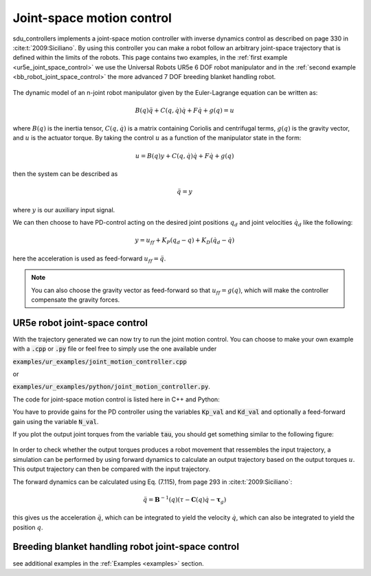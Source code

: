 .. _joint_space_motion_control:

**************************
Joint-space motion control
**************************
sdu_controllers implements a joint-space motion controller with inverse dynamics control
as described on page 330 in :cite:t:`2009:Siciliano`. By using this controller you can make
a robot follow an arbitrary joint-space trajectory that is defined within the limits of
the robots. This page contains two examples, in the :ref:`first example <ur5e_joint_space_control>`
we use the Universal Robots UR5e 6 DOF robot manipulator and in the
:ref:`second example <bb_robot_joint_space_control>` the more advanced 7 DOF breeding
blanket handling robot.

.. figure:: ../../_static/joint_motion_control.svg
   :width: 90%
   :class: only-light

.. figure:: ../../_static/joint_motion_control.svg
   :width: 90%
   :class: only-dark

The dynamic model of an n-joint robot
manipulator given by the Euler-Lagrange equation can be written as:

.. math::

   B(q)\ddot{q} + C(q, \dot{q})\dot{q} + F\dot{q} + g(q) = u

where :math:`B(q)` is the inertia tensor, :math:`C(q, \dot{q})` is a matrix containing
Coriolis and centrifugal terms, :math:`g(q)` is the gravity vector, and :math:`u` is the
actuator torque. By taking the control :math:`u` as a function of the manipulator state
in the form:

.. math::

   u = B(q)y + C(q, \dot{q})\dot{q} + F\dot{q} + g(q)

then the system can be described as

.. math::

   \ddot{q} = y

where :math:`y` is our auxiliary input signal.

We can then choose to have PD-control acting on the desired joint positions :math:`q_{d}` and joint velocities :math:`\dot{q}_{d}`
like the following:

.. math::

   y = u_{ff} + K_{P}(q_{d} - q) + K_{D}(\dot{q}_{d} - \dot{q})

here the acceleration is used as feed-forward :math:`u_{ff} = \ddot{q}`.

.. note::
    You can also choose the gravity vector as feed-forward so that :math:`u_{ff} = g(q)`,
    which will make the controller compensate the gravity forces.

.. _ur5e_joint_space_control:

UR5e robot joint-space control
------------------------------
With the trajectory generated we can now try to run the joint motion control. You can choose to make your own
example with a :code:`.cpp` or :code:`.py` file or feel free to simply use the one available under

:code:`examples/ur_examples/joint_motion_controller.cpp`

or

:code:`examples/ur_examples/python/joint_motion_controller.py`.

The code for joint-space motion control is listed here in C++ and Python:

.. tabs::

   .. code-tab:: c++

        #include <Eigen/Dense>
        #include <fstream>
        #include <iostream>
        #include <sdu_controllers/controllers/pd_controller.hpp>
        #include <sdu_controllers/math/inverse_dynamics_joint_space.hpp>
        #include <sdu_controllers/models/ur_robot.hpp>
        #include <sdu_controllers/models/ur_robot_model.hpp>
        #include <sdu_controllers/utils/utility.hpp>

        // Initialize robot model and parameters
        auto robot_model = std::make_shared<models::URRobotModel>(URRobot::RobotType::UR5e);
        double Kp_val = 1000.0; // Proportional gain
        double Kd_val = 2 * sqrt(Kp_value); // Derivative gain
        double N_val = 1; // Feed-forward gain
        uint16_t ROBOT_DOF = robot_model->get_dof();
        VectorXd Kp_vec = VectorXd::Ones(ROBOT_DOF) * Kp_val;
        VectorXd Kd_vec = VectorXd::Ones(ROBOT_DOF) * Kd_val;
        VectorXd N_vec = VectorXd::Ones(ROBOT_DOF) * N_val;

        controllers::PDController pd_controller(Kp_vec.asDiagonal(), Kd_vec.asDiagonal(), N_vec.asDiagonal());
        math::InverseDynamicsJointSpace inv_dyn_jnt_space(robot_model);

        VectorXd q_d(ROBOT_DOF);
        VectorXd dq_d(ROBOT_DOF);
        VectorXd ddq_d(ROBOT_DOF);

        VectorXd q(ROBOT_DOF);
        VectorXd dq(ROBOT_DOF);
        q << 0.0, -1.5707, -1.5707, -1.5707, 1.5707, 0.0;
        dq << 0.0, 0.0, 0.0, 0.0, 0.0, 0.0;

        // Read input trajectory from file
        std::vector<std::vector<double>> input_trajectory = get_trajectory_from_file("../../examples/data/joint_trajectory_safe.csv");

        // Control loop
        for (const std::vector<double>& trajectory_point : input_trajectory)
        {
          // Desired
          for (Index i = 0; i < q_d.size(); i++)
          {
            q_d[i] = trajectory_point[i];
            dq_d[i] = trajectory_point[i+ROBOT_DOF];
            ddq_d[i] = trajectory_point[i+(2*ROBOT_DOF)];
          }

          VectorXd q_meas = q;
          VectorXd dq_meas = dq;

          // Controller
          VectorXd u_ff = ddq_d; // acceleration as feedforward.
          // VectorXd u_ff = robot_model->get_gravity(q_meas); // feedforward with gravity compensation.
          pd_controller.step(q_d, dq_d, u_ff, q_meas, dq_meas);
          VectorXd y = pd_controller.get_output();
          VectorXd tau = inv_dyn_jnt_space.inverse_dynamics(y, q_meas, dq_meas);
          std::cout << "tau: " << tau << std::endl;
        }

   .. code-tab:: py

        import numpy as np
        from numpy import genfromtxt
        import sdu_controllers

        joint_traj = genfromtxt('examples/data/joint_trajectory_safe.csv', delimiter=',')
        Kp_val = 100.0  # Proportional gain
        Kd_val = 2 * np.sqrt(Kp_val) # Derivative gain
        N_val = 1 # Feed-forward gain

        Kp = np.diag([Kp_val, Kp_val, Kp_val, Kp_val, Kp_val, Kp_val])
        Kd = np.diag([Kd_val, Kd_val, Kd_val, Kd_val, Kd_val, Kd_val])
        N = np.diag([N_val, N_val, N_val, N_val, N_val, N_val])

        ur_robot = sdu_controllers.URRobotModel()
        pd_controller = sdu_controllers.PDController(Kp, Kd, N)
        inv_dyn_jnt_space = sdu_controllers.InverseDynamicsJointSpace(ur_robot)

        q = np.array([0.0, -1.5707, -1.5707, -1.5707, 1.5707, 0.0])
        dq = np.zeros(6)

        for joint_q in joint_traj:
            q_d = np.array(joint_q[0:6])
            dq_d = np.array(joint_q[6:12])
            ddq_d = np.array(joint_q[12:18])

            u_ff = ddq_d
            # u_ff = ur_robot.get_gravity(q_meas); // feedforward with gravity compensation.
            pd_controller.step(q_d, dq_d, u_ff, q, dq)
            y = pd_controller.get_output()
            tau = inv_dyn_jnt_space.inverse_dynamics(y, q, dq)
            print('tau:', tau)

You have to provide gains for the PD controller using the variables :code:`Kp_val` and :code:`Kd_val`
and optionally a feed-forward gain using the variable :code:`N_val`.

If you plot the output joint torques from the variable :code:`tau`, you should get something similar
to the following figure:

.. figure:: ../../_static/joint_pd_control_output_torque_light.svg
   :width: 90%
   :class: only-light

.. figure:: ../../_static/joint_pd_control_output_torque_dark.svg
   :width: 90%
   :class: only-dark

In order to check whether the output torques produces a robot movement that ressembles the input trajectory, a
simulation can be performed by using forward dynamics to calculate an output trajectory based on the output torques :math:`u`. This
output trajectory can then be compared with the input trajectory.

The forward dynamics can be calculated using Eq. (7.115), from page 293 in :cite:t:`2009:Siciliano`:

.. math::

  \ddot{q} = \mathbf{B}^{-1}(q) \left(\tau - \mathbf{C}(q)\dot{q} -\mathbf{\tau}_{g}\right)

this gives us the acceleration :math:`\ddot{q}`, which can be integrated to yield the velocity
:math:`\dot{q}`, which can also be integrated to yield the position :math:`q`.


.. _bb_robot_joint_space_control:

Breeding blanket handling robot joint-space control
---------------------------------------------------

.. tabs::

   .. code-tab:: c++

         int main(const int argc, const char **argv) {
           return 0;
         }

   .. code-tab:: py

         def main():
             return


see additional examples in the :ref:`Examples <examples>` section.
